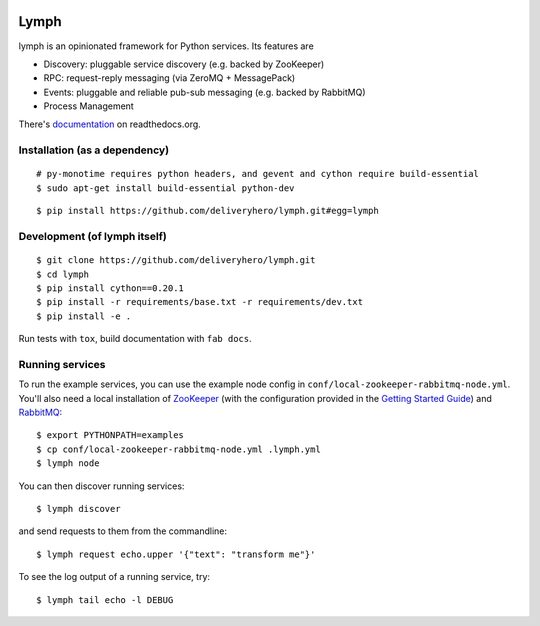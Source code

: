 .. image:: https://travis-ci.org/deliveryhero/lymph.svg?branch=master
    :target: https://travis-ci.org/deliveryhero/lymph

.. image:: https://coveralls.io/repos/deliveryhero/lymph/badge.svg
    :target: https://coveralls.io/r/deliveryhero/lymph


Lymph
=====

lymph is an opinionated framework for Python services. Its features are

* Discovery: pluggable service discovery (e.g. backed by ZooKeeper)
* RPC: request-reply messaging (via ZeroMQ + MessagePack)
* Events: pluggable and reliable pub-sub messaging (e.g. backed by RabbitMQ)
* Process Management

There's `documentation <http://lymph.readthedocs.org/>`_ on readthedocs.org.


Installation (as a dependency)
~~~~~~~~~~~~~~~~~~~~~~~~~~~~~~

::

    # py-monotime requires python headers, and gevent and cython require build-essential
    $ sudo apt-get install build-essential python-dev

::

    $ pip install https://github.com/deliveryhero/lymph.git#egg=lymph


Development (of lymph itself)
~~~~~~~~~~~~~~~~~~~~~~~~~~~~~

::

    $ git clone https://github.com/deliveryhero/lymph.git
    $ cd lymph
    $ pip install cython==0.20.1
    $ pip install -r requirements/base.txt -r requirements/dev.txt
    $ pip install -e .

Run tests with ``tox``, build documentation with ``fab docs``.


Running services
~~~~~~~~~~~~~~~~

To run the example services, you can use the example node config in 
``conf/local-zookeeper-rabbitmq-node.yml``. You'll also need a local installation
of `ZooKeeper`_ (with the configuration provided in the
`Getting Started Guide`_) and `RabbitMQ`_::

    $ export PYTHONPATH=examples
    $ cp conf/local-zookeeper-rabbitmq-node.yml .lymph.yml
    $ lymph node

You can then discover running services::

    $ lymph discover

and send requests to them from the commandline::

    $ lymph request echo.upper '{"text": "transform me"}'

To see the log output of a running service, try::

    $ lymph tail echo -l DEBUG


.. _ZooKeeper: http://zookeeper.apache.org
.. _Getting Started Guide: http://zookeeper.apache.org/doc/trunk/zookeeperStarted.html
.. _RabbitMQ: http://www.rabbitmq.com/

